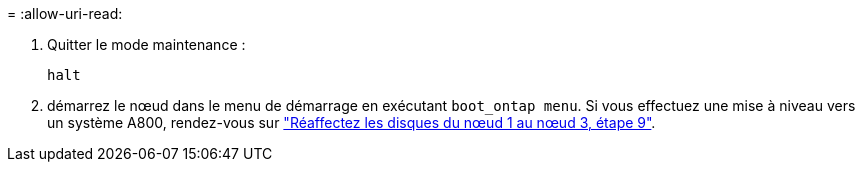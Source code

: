 = 
:allow-uri-read: 


. [[auto_check3_step13]]Quitter le mode maintenance :
+
`halt`

. [[step14]]démarrez le nœud dans le menu de démarrage en exécutant `boot_ontap menu`. Si vous effectuez une mise à niveau vers un système A800, rendez-vous sur link:reassign-node1-disks-to-node3.html#reassign-node1-node3-app-step9["Réaffectez les disques du nœud 1 au nœud 3, étape 9"].

